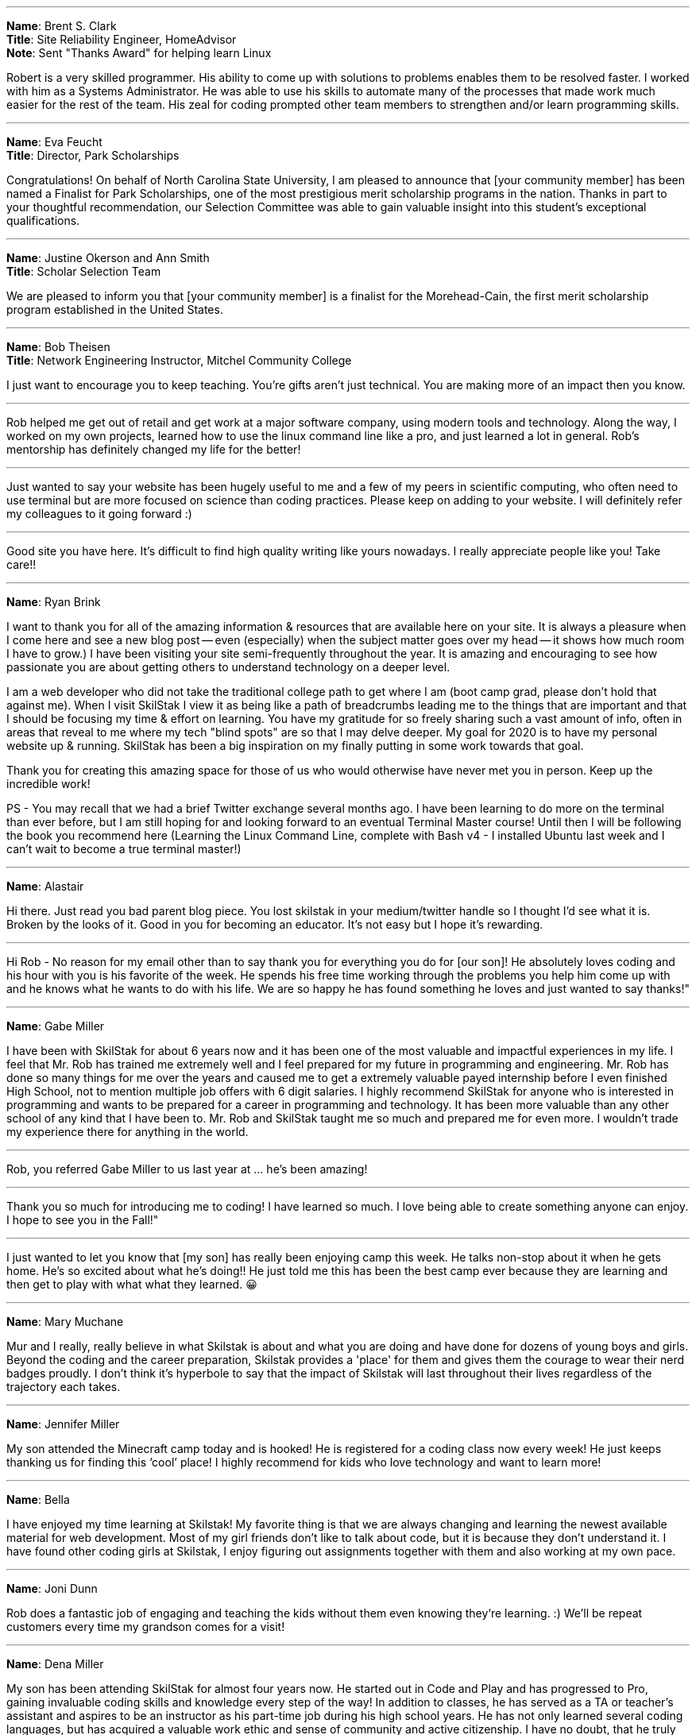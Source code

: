 ---

**Name**: Brent S. Clark +
**Title**: Site Reliability Engineer, HomeAdvisor +
**Note**: Sent "Thanks Award" for helping learn Linux

Robert is a very skilled programmer. His ability to come up with solutions to problems enables them to be resolved faster.  I worked with him as a Systems Administrator. He was able to use his skills to automate many of the processes that made work much easier for the rest of the team. His zeal for coding prompted other team members to strengthen and/or learn programming skills.

---

**Name**: Eva Feucht +
**Title**: Director, Park Scholarships

Congratulations! On behalf of North Carolina State University, I am pleased to announce that [your community member] has been named a Finalist for Park Scholarships, one of the most prestigious merit scholarship programs in the nation. Thanks in part to your thoughtful recommendation, our Selection Committee was able to gain valuable insight into this student's exceptional qualifications.

---

**Name**: Justine Okerson and Ann Smith +
**Title**: Scholar Selection Team

We are pleased to inform you that [your community member] is a finalist for the Morehead-Cain, the first merit scholarship program established in the United States.

---

**Name**: Bob Theisen +
**Title**: Network Engineering Instructor, Mitchel Community College

I just want to encourage you to keep teaching. You’re gifts aren't just technical. You are making more of an impact then you know.

---

Rob helped me get out of retail and get work at a major software company, using modern tools and technology. Along the way, I worked on my own projects, learned how to use the linux command line like a pro, and just learned a lot in general. Rob's mentorship has definitely changed my life for the better!

---

Just wanted to say your website has been hugely useful to me and a few of my peers in scientific computing, who often need to use terminal but are more focused on science than coding practices. Please keep on adding to your website. I will definitely refer my colleagues to it going forward :)

---

Good site you have here. It's difficult to find high quality writing like yours nowadays. I really appreciate people like you! Take care!!

---

**Name**: Ryan Brink

I want to thank you for all of the amazing information & resources that are available here on your site.  It is always a pleasure when I come here and see a new blog post -- even (especially) when the subject matter goes over my head -- it shows how much room I have to grow.)  I have been visiting your site semi-frequently throughout the year.  It is amazing and encouraging to see how passionate you are about getting others to understand technology on a deeper level.

I am a web developer who did not take the traditional college path to get where I am (boot camp grad, please don't hold that against me). When I visit SkilStak I view it as being like a path of breadcrumbs leading me to the things that are important and that I should be focusing my time & effort on learning.  You have my gratitude for so freely sharing such a vast amount of info, often in areas that reveal to me where my tech "blind spots" are so that I may delve deeper.  My goal for 2020 is to have my personal website up & running.  SkilStak has been a big inspiration on my finally putting in some work towards that goal.

Thank you for creating this amazing space for those of us who would otherwise have never met you in person.  Keep up the incredible work!

PS - You may recall that we had a brief Twitter exchange several months ago.  I have been learning to do more on the terminal than ever before, but I am still hoping for and looking forward to an eventual Terminal Master course!  Until then I will be following the book you recommend here (Learning the Linux Command Line, complete with Bash v4 - I installed Ubuntu last week and I can't wait to become a true terminal master!)

---

**Name**: Alastair

Hi there. Just read you bad parent blog piece. You lost skilstak in your medium/twitter handle so I thought I’d see what it is. Broken by the looks of it. Good in you for becoming an educator. It’s not easy but I hope it’s rewarding.

---

Hi Rob - No reason for my email other than to say thank you for everything you do for [our son]! He absolutely loves coding and his hour with you is his favorite of the week. He spends his free time working through the problems you help him come up with and he knows what he wants to do with his life. We are so happy he has found something he loves and just wanted to say thanks!"

---

**Name**: Gabe Miller

I have been with SkilStak for about 6 years now and it has been one of the most valuable and impactful experiences in my life. I feel that Mr. Rob has trained me extremely well and I feel prepared for my future in programming and engineering. Mr. Rob has done so many things for me over the years and caused me to get a extremely valuable payed internship before I even finished High School, not to mention multiple job offers with 6 digit salaries. I highly recommend SkilStak for anyone who is interested in programming and wants to be prepared for a career in programming and technology. It has been more valuable than any other school of any kind that I have been to. Mr. Rob and SkilStak taught me so much and prepared me for even more. I wouldn't trade my experience there for anything in the world.

---

Rob, you referred Gabe Miller to us last year at ... he's been amazing!

---

Thank you so much for introducing me to coding! I have learned so much. I love being able to create something anyone can enjoy. I hope to see you in the Fall!"

---

I just wanted to let you know that [my son] has really been enjoying camp this week. He talks non-stop about it when he gets home. He’s so excited about what he’s doing!! He just told me this has been the best camp ever because they are learning and then get to play with what what they learned. 😀

---

**Name**: Mary Muchane

Mur and I really, really believe in what Skilstak is about and what you are doing and have done for dozens of young boys and girls. Beyond the coding and the career preparation, Skilstak provides a 'place' for them and gives them the courage to wear their nerd badges proudly.  I don’t think it’s hyperbole to say that the impact of Skilstak will last throughout their lives regardless of the trajectory each takes.

---

**Name**: Jennifer Miller

My son attended the Minecraft camp today and is hooked! He is registered for a coding class now every week! He just keeps thanking us for finding this ‘cool’ place! I highly recommend for kids who love technology and want to learn more!

---

**Name**: Bella

I have enjoyed my time learning at Skilstak! My favorite thing is that we are always changing and learning the newest available material for web development. Most of my girl friends don’t like to talk about code, but it is because they don’t understand it. I have found other coding girls at Skilstak, I enjoy figuring out assignments together with them and also working at my own pace.

---

**Name**: Joni Dunn

Rob does a fantastic job of engaging and teaching the kids without them even knowing they‘re learning. :) We’ll be repeat customers every time my grandson comes for a visit!

---

**Name**: Dena Miller

My son has been attending SkilStak for almost four years now. He started out in Code and Play and has progressed to Pro, gaining invaluable coding skills and knowledge every step of the way! In addition to classes, he has served as a TA or teacher’s assistant and aspires to be an instructor as his part-time job during his high school years. He has not only learned several coding languages, but has acquired a valuable work ethic and sense of community and active citizenship. I have no doubt, that he truly has discovered his lifelong passion and career path while attending classes at SkilStak.  I am extremely grateful to Rob for providing my son with his incredible coding abilities and life skills, and more importantly, for serving as a mentor and positive male role model to an impressionable teenager! I would wholeheartedly recommend the SkilStak program as an extracurricular activity to any future coders and their parents!

---

**Name**: Sandy M.

Our quiet, unexcitable 11 year old son has been taking classes with Rob and his crew at Skilstak going on 3 1/2 years. These classes are a challenge that school can not provide. He says that they are just fun and he likes creating on the computer. But we see much more! We have seen him become more creative and analytical, confident, independent, and self-sufficient. Mr. Rob has opened his eyes to future job possibilities and the importance of professionalism and good character. As well as legitimate computer programming instruction. He can’t wait to go to the classes!
These classes are more than standard ‘summer camp’ computer classes. Students are expected to actually learn different languages and create programs. They will get certified at their own pace. And the classes are challenging. We highly recommend Skilstak to anyone wanting to do more than ‘play on a computer’.

---

**Name**: savagebananasoup

I've been a 'software developer' (whatever that means) for a couple of years, been using Linux as a hobbyist for 10 years and I'm learning loads from this guy.

---

**Name**: qmacro99

rwxrob's influence is all over my dotfiles now, bound into the way I work.  

---

**Name**: Andriy Lapitskyy

Wanted to let you know I watched the 0-3 days [Beginner Boost] and I liked what you had to say it's like you were speaking to my soul 😅

---

**Name**: Lio Makki

Not everybody can recognize the value of Rob's content only the intelligent people do.

---

**Name**: Zer0CoolAZ

Just wanted to reach out and say thank you for the environment that you've fostered thus far, it's always exciting to learn from someone so versed. Your playlist selection has also been a live saver for many early morning starts where dousing fires was needed and sanity was slipping.

---

**Name**: Randy

Hey Rob, I’m a fairly new viewer and wanted to say thank you for the work you are doing to build your knowledge tools and the community around it.  But also for the free conversations and teachings you are providing on YouTube.  I agree 100% with your comments about Facebook and Google and think your knowledge projects are fascinating.  But I also identity with your recent wisdom  about mentoring and teaching.  I am 45 years old, graduated with a CS degree in 2002, but because of various reasons I did not do well in college and didn’t pursue programming until about 6 years ago. Through that pursuit I found a job which lead to a second job which had me working on projects with zero documentation with languages I did not know.   I struggled but eventually figured out what I needed to get the work done, fix bugs, and add features.  That was until I burned out February of last year.  Since then I’ve been on my own path of self learning and healing.
So when I first heard you talk about what an autodidact was I realized that I’ve already been doing that because I’ve had too. And that I am being one now.  Your conversations about all this has given me context and validation.  So once again thank you for putting all this out there for people like me to see.

---

**Name**: rossim2i2

This is such a small and trivial piece of code, but the amount I've learned has been invaluable. Especially the feedback you've taken the time to provide. [After woring on `isosec`.]

---

**Name**: iambrockvond

I am catching up with the Boosts on 2x. Not a beginner but it's filling in tons of gaps. Wanted to say thank you for this. Excited to catch up to live.

---

**Name**: Mitchell Hynes

Just watched your AMA comparing Rust hype to Node hype and as a Rustacean of 2 years I couldn't agree more. It convinced me to not put all my eggs in one basket and write more Go+C. Love your videos.

---

**Name**: zbrow

Rob could do a video on addition and subtraction and I'd still find something to learn.

---

**Name**: jaysega

You know what's funny, after joining this stream just a few days ago, I removed 95%+ of my twitch subs, and 99% of my youtube subs. Signal to Noise ratio is real, made me realize how much noise I was letting in. There are some true gurus I've also unsubbed just because, right now I have to admit I cannot benefit from all of them. It's not their fault they are just putting themselves out there. But it's the rare few who are guru-ish status who also can speak to newbs like myself.

---

**Name**: almrotation

I've only been here for about an hour and you've literally broken the mental barrier in my head telling me I cant do this on my own thank you for the wisdom and motivation.

---

**Name**: lattjorr

очень крута дед

---

**Name**: cradersec

I stumbled across your 2021 boost repo and I really appreciate the way of thinking that you are promoting. I think it is rare in the current time to have people advocating for critical thinking. Keep up the good work.

---

**Name**: ind1emonk3y

I explained the very basic of what I learned from your Boost on docker to friend telling him, I can explain you in less than 10minutes.... In the end, we played for one hour and he was amazed by containers!

---

**Name**: ChOkO08_

I thought i knew shellscript until i came across @rwxrob streams :) It's been really entertaining to "relearn" it with his examples.

---

**Name**: goobus_maximus

Yeah, I know this is a coding channel! Your Youtube vids have really helped me - I'm nearly through an interview process for an MLOps role & your content is a meaningful part of my success.

---

**Name**: adykaaa

man, I should watch you more, you are motivating as fuck

---

**Name**: KonQuesting

Becoming a "terminal native" has put me way ahead in that Amazon training program I'm doing. Other people in there are network engineers, Java developers, and they all think I'm hot shit.  So rob's knowledge has definitely been a great boon to me. And this community is stacked with amazing people.

---

**Name**: qt_pi3

I feel like I've entered a new chapter in my life. I was living in BRE (before rwxrob era) now im in RE (rwx rob era).

---

**Name**: narendev

Glad to be here , crunching through your beginner boost vids. They are great as I learn more and more Linux in just few hours than stacking up bunch of linux related books.

---

**Name**: awptakesnoskill

idk why but watching rob helps me focus
---

**Name**: cronto82

This is best channel on Twitch
---

**Name**: stitchedd

The beginner boost is the reason I started using Linux. I cant imagine going back.
---

**Name**: HeavyDrinker90210

When considering "Standing on the shoulders of giants"; you are one of this giants. o7 sir. 

---

**Name**: KennithNichol

Your scripts are artisan level.
---

**Name**: archification

Hello sir rob. Not sure if you feel like reading or responding to chat right now but I just wanted to thank you. You don't know it but you helped me through a few dark times in my life. I'm starting my first job in 10 years 2 hours from now. From nothing to database admin.

---

**Name**: thed2

guys, fyi the beginner boosts that rob is doing are really helpful, got my knowledge and first job in cybersecurity with his boosts :)

---

**Name**: CuriousE1k

I've learned a lot from you even though i'm here infrequently. It's helped me greatly in my career as a SDET and advancing my knowledge and i'm going to be continuing it and the self education as a result. You helped me not give up. So thank you.

---

**Name**: miluba86

I'm in health it so I am behind 5 to 10 years technology wise... do still doing java and angular... but cloud movement change this radically... we need k8s so questions arise... why JVM in Containers... why so much ram consumption... so I started learning go got good advice in here... so thank you Rob and community for your help!

---

**Name**: be1ancour

I need to tell you I copy some stuff from your Workspace container and make my own personalized. Still is in progress I will use it for Java development I want to express my gratitude for real these videos of beginner boost helped me a lot.

---

**Name**: KonQuesting

I just got a job offer for the most money I've ever made in my life. Never worked in IT before, only FOSS experience. I owe you for giving me the confidence to believe I could be "enterprise ready" with strong fundamentals, and cover my knowledge gaps as an autodidact.

---

**Name**: ohyounaasty

hey there, stumbled across your youtube a while ago and it inspired me to remove all my text editors and just use vim all the time (something i've been meaning to do for 10+ years) - just wanted to thank you, it's been transformative, really

---

**Name**: ghost_steve

Hey Rob I see your busy, just wanted to say thank you for these streams got me a job as Infrastructure eng.

---

**Name**: youaresourcecode

I personally think Rob is best example of what's programming means... I imagine unix core creators designing and programming unix operating system kind of like Rob shows us in his streams. Keep it up Rob!!!!!

---

**Name**: rwxLethalz

Cause of rob ive gotten a job as a network tech making 25 hr just a start but it helps.
---

**Name**: Wxaaz

im from africa and a company in europe accepted me , my life probably gonna change , but without the fuel i've once, i would never sacrifice this far, so thank you so much
---

**Name**: qaerst

I've literally built out my future career path on your advice , and it helped me immensly. If you're ever in the EU , beer is on me.
---

**Name**: rwillex

I just want to share with you that I got a "devops" job. Thank you so much for all the help, and also the beginner boost helped me a lot.
---

**Name**: IMExploder

I got my first k8s job last week, partly because of you.
---

**Name**: oppp20039

What I like most about Rob is that he is not a nerd. I can't stand nerds and never been able to be friend with one but this is one of the few channels where a human is actually streaming. Maybe because you talk about your life, maybe because you have strong opinions, maybe because you understand life and things outside of coding.

---

**Name**: appproachsloth

Rob is going to make a new standard I swear.

---

I wouldn't have even gotten into vim and shell scripts if not for the content I found through this stream.

---

**Name**: flipmybit

Yo I just started Ashtanga yoga after seeing it here and I am loving it so far.

---

**Name**: rossim2i2

I used everything I learned here to write a Windows script (basically wrote it in Bash and retrfit it to Windows Script) to solve an issue at work. Not only did it impress my new boss (our CIO), but also saved 5-10k in outsourced dev costs.

---

**Name**: GamingDizzyfly

I somehow landed a "cloud consultant" role. I have to thank u profusely for ur content and for inspiring me.

---

**Name**: touch_beans

I got a job directly out of HS pretty much due to what I’ve learned from you. Not only that, but you helped me build a lifelong passion purely by showing me what a passionate programmer is and what makes programming exciting. For that, thank you.

---

**Name**: alonsete14

just want to say I have found a job as backend dev with Go, your streaming has motivated me a lot, thanks Rob!

---

**Name**: anonymous

You've changed my life man, even though i'm just some pixels on your monitor that sometimes pops up. Couple months ago I was puking due to working 18 hour days for big oil, being so stressed that my hair turned grey at my early 20's. Now I am able to send my mother on a nice vacation and take care of my family :)

---

**Name**: Dorinpedala

Hi there Rob, I am a sysadmin from Romania, finally I get to thank you for the Beginner Boost you've done in 2020! Thanks to you I landed the job of my life and got to play with a lot tone of awesome tech!

---

**Name**: Himthecool21

Whenever I watch your stream I get soo productive.

---

**Name**: desire_nothing

Hello rwxrob, how are you? First of all, thank you for all the beginner boosts, you are the hero that we wanted and needed. Sincerely, thank you. I wanted to ask because I am starting the previous year BB with docker, you mention wsl2, but is it possible to set it up with git bash? Thank you in advance and please keep being so awesome, you are changing our lives for the better!
I can't thank you enough and you have no idea how much I respect you for what you do for us - the community. A pure gem and I am happy that I discovered your channel so early in my dev career. Keep up being awesome!

---

**Name**: ChadWickTC

Fun fact. You helped me land a job as a Cloud Linux Engineer. I start Dec 1st.

---

**Name**: ping_ochio

Rob is an artist from the IT world, his room is his atelier, the keyboard is his color palette, the terminal is his canvas, Twitch, Youtube and github are his exhibition galleries.  Kappa

---

**Name**: Carson

hey rob, this is your former student carson here if you happen to remember me. trouble falling asleep right now and I was just thinking about all those years I disliked you after you 'kicked me out' when you downsized to private lessons, but I never have really appreciated the gift you gave me until right about now. This funky english with all sorts of weird symbols is soemthing not a lot of people are capable of grasping, and yet you made it so easy and I never really ever got to thank you

---

**Name**: sstichedd

Every time I see you reference Zet, I smile. Your stream is the reason I started using Linux 3 years ago. That is the time USING computers started making sense to me. I am now starting my first tech related job at 40 years old. When I started using vim to manipulate code, and saw how it connected seamlessly with Linux, It changed everything for me. No college degree, no education to speak of, but I got hired on for the city of San Diego, CA as a data entry specialist simply because of the skills I learned. Most of those skills learned here, haha

---

**Name**: x_sharkuni_x

You are a great teacher with a soothing voice full of knowledge.

---

**Name**: illusion4u

Hey, Rob. How are you? Just dropping by to let you know, I'm employed. I start tomorrow morning. You have been truly helpful for me. See you, have a good hacking session

---

**Name**: Kano_steam

I was able to land a full time junior position with no degree because of you. Thank you for everything you do.

---

**Name**: AntNem_

I just want to say thank you @rwxrob for being a positive influence in my life  <3

---

**Name**: adrnlnJnky

I want to share. I took your Linux class in 2020 during the Covid lockdown. I took your course then, from there I learned Go, then randomly Elixir and now I have a job as a developer. That course your did for free was the jump point that got me moving forward with traction...

---

**Name**: Dizzyfly

Hi Rob! I hope all is well. I landed and kept my job thanks to your 2021 boost series on YouTube.

---

**Name**: Anyascii

They haven't invented a title yet for the type of influencer you are.

---

**Name**: Alex

Not sure if you remember me. I was at SkilStaks when it was in Cornelius around when I was in middle school or something and just wanted to thank you for all your teaching as now I'm a Freshman at UNC Charlotte and I was able to use what I learned all the way back then with Python to actually be able to test out of one of my classes.

---

**Name**: eganathan_r

These are your contents and you have all the right to restrict it, but i myself randomly stumbled upon you from Youtube and since then it had made a huge impact on me, i am currently employed without any school or certifications, it might sound silly but i couldn't go due to family situations so i had to work, as 60% of well educated Indians are unemployed here i am working an amazing company thanks to you and many other great individuals. just wanted to say this before i go.

---

**Name**: DefnotFreddie

Thank you very much for showing me filtering it makes workflow real smooth I don't need most of Neovim plugins any more also now I want to do and accomplish so I can be even faster in terminal. I think more people should know it.

